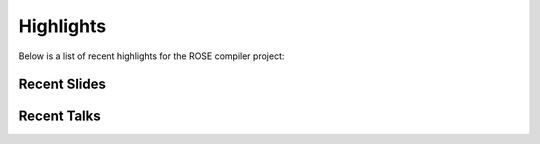 ==============
Highlights
==============

Below is a list of recent highlights for the ROSE compiler project:

-------------
Recent Slides
-------------

-------------
Recent Talks
-------------

